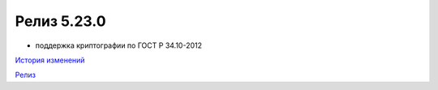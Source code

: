 Релиз 5.23.0
============

.. feed-entry::
   :date: 2018-10-10

- поддержка криптографии по ГОСТ Р 34.10-2012

`История изменений <http://diadocsdk-1c.readthedocs.io/ru/latest/History.html>`_

`Релиз <http://diadocsdk-1c.readthedocs.io/ru/latest/Downloads.html>`_